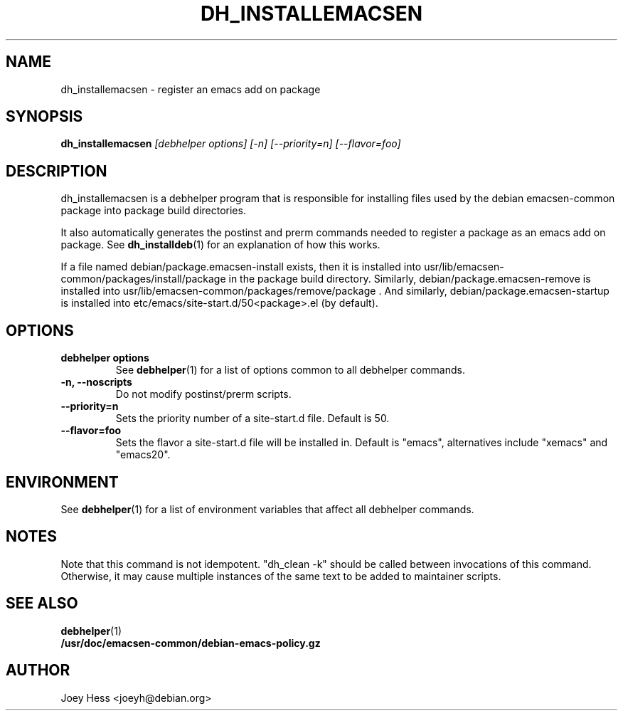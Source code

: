 .TH DH_INSTALLEMACSEN 1 "" "Debhelper Commands" "Debhelper Commands"
.SH NAME
dh_installemacsen \- register an emacs add on package
.SH SYNOPSIS
.B dh_installemacsen
.I "[debhelper options] [-n] [--priority=n] [--flavor=foo]"
.SH "DESCRIPTION"
dh_installemacsen is a debhelper program that is responsible for installing
files used by the debian emacsen-common package into package build directories.
.P
It also automatically generates the postinst and prerm commands needed to
register a package as an emacs add on package. See
.BR dh_installdeb (1)
for an explanation of how this works.
.P
If a file named debian/package.emacsen-install exists, then it is installed into
usr/lib/emacsen-common/packages/install/package in the package build
directory. Similarly, debian/package.emacsen-remove is installed into
usr/lib/emacsen-common/packages/remove/package . And similarly,
debian/package.emacsen-startup is installed into
etc/emacs/site-start.d/50<package>.el (by default).
.SH OPTIONS
.TP
.B debhelper options
See
.BR debhelper (1)
for a list of options common to all debhelper commands.
.TP
.B \-n, \--noscripts
Do not modify postinst/prerm scripts.
.TP
.B \--priority=n
Sets the priority number of a site-start.d file. Default is 50.
.TP
.B \--flavor=foo
Sets the flavor a site-start.d file will be installed in. Default is
"emacs", alternatives include "xemacs" and "emacs20".
.SH ENVIRONMENT
See
.BR debhelper (1)
for a list of environment variables that affect all debhelper commands.
.SH NOTES
Note that this command is not idempotent. "dh_clean -k" should be called
between invocations of this command. Otherwise, it may cause multiple
instances of the same text to be added to maintainer scripts.
.SH "SEE ALSO"
.TP
.BR debhelper (1)
.TP
.BR /usr/doc/emacsen-common/debian-emacs-policy.gz
.SH AUTHOR
Joey Hess <joeyh@debian.org>
